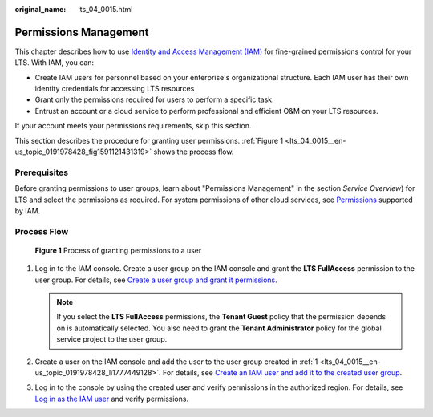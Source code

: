 :original_name: lts_04_0015.html

.. _lts_04_0015:

Permissions Management
======================

This chapter describes how to use `Identity and Access Management (IAM) <https://docs.otc.t-systems.com/usermanual/iam/iam_01_0026.html>`__ for fine-grained permissions control for your LTS. With IAM, you can:

-  Create IAM users for personnel based on your enterprise's organizational structure. Each IAM user has their own identity credentials for accessing LTS resources
-  Grant only the permissions required for users to perform a specific task.
-  Entrust an account or a cloud service to perform professional and efficient O&M on your LTS resources.

If your account meets your permissions requirements, skip this section.

This section describes the procedure for granting user permissions. :ref:`Figure 1 <lts_04_0015__en-us_topic_0191978428_fig1591121431319>` shows the process flow.

Prerequisites
-------------

Before granting permissions to user groups, learn about "Permissions Management" in the section *Service Overview*) for LTS and select the permissions as required. For system permissions of other cloud services, see `Permissions <https://docs.otc.t-systems.com/permissions/index.html>`__ supported by IAM.

Process Flow
------------

.. _lts_04_0015__en-us_topic_0191978428_fig1591121431319:

.. figure:: /_static/images/en-us_image_0231061605.png
   :alt: **Figure 1** Process of granting permissions to a user

   **Figure 1** Process of granting permissions to a user

#. .. _lts_04_0015__en-us_topic_0191978428_li1777449128:

   Log in to the IAM console. Create a user group on the IAM console and grant the **LTS FullAccess** permission to the user group. For details, see `Create a user group and grant it permissions <https://docs.otc.t-systems.com/usermanual/iam/iam_01_0030.html>`__.

   .. note::

      If you select the **LTS FullAccess** permissions, the **Tenant Guest** policy that the permission depends on is automatically selected. You also need to grant the **Tenant Administrator** policy for the global service project to the user group.

#. Create a user on the IAM console and add the user to the user group created in :ref:`1 <lts_04_0015__en-us_topic_0191978428_li1777449128>`. For details, see `Create an IAM user and add it to the created user group <https://docs.otc.t-systems.com/usermanual/iam/iam_01_0031.html>`__.

#. Log in to the console by using the created user and verify permissions in the authorized region. For details, see `Log in as the IAM user <https://docs.otc.t-systems.com/usermanual/iam/iam_01_0032.html>`__ and verify permissions.
